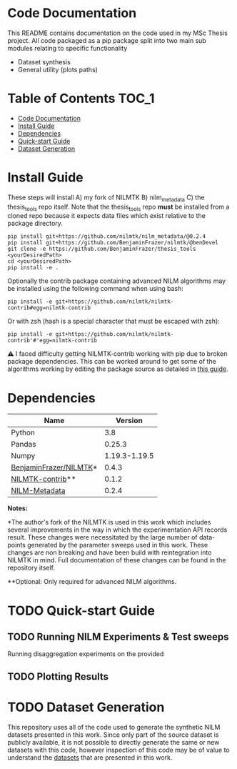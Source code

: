 * Code Documentation
This README contains documentation on the code used in my MSc Thesis project. All code packaged as a pip package split into two main sub modules relating to specific functionality
  + Dataset synthesis
  + General utility (plots paths)

* Table of Contents :TOC_1:
- [[#code-documentation][Code Documentation]]
- [[#install-guide][Install Guide]]
- [[#dependencies][Dependencies]]
- [[#quick-start-guide][Quick-start Guide]]
- [[#dataset-generation][Dataset Generation]]

* Install Guide
These steps will install A) my fork of NILMTK B) nilm_metadata C) the thesis_tools repo itself. Note that the thesis_tools repo *must* be installed from a cloned repo because it expects data files which exist relative to the package directory.
#+begin_src shell
pip install git+https://github.com/nilmtk/nilm_metadata/@0.2.4
pip install git+https://github.com/BenjaminFrazer/nilmtk/@benDevel
git clone -e https://github.com/BenjaminFrazer/thesis_tools <yourDesiredPath>
cd <yourDesiredPath>
pip install -e .
#+end_src

Optionally the contrib package containing advanced NILM algorithms may be installed using the following command when using bash:
#+begin_src shell
pip install -e git+https://github.com/nilmtk/nilmtk-contrib#egg=nilmtk-contrib
#+end_src

Or with zsh (hash is a special character that must be escaped with zsh):
#+begin_src shell
pip install -e git+https://github.com/nilmtk/nilmtk-contrib'#'egg=nilmtk-contrib
#+end_src

⚠ I faced difficulty getting NILMTK-contrib working with pip due to broken package dependencies. This can be worked around to get some of the algorithms working by editing the package source as detailed in [[file:../guides/nilmtk_install_guide.org][this guide]].

* Dependencies
| Name                   |       Version |
|------------------------+---------------|
| Python                 |           3.8 |
| Pandas                 |        0.25.3 |
| Numpy                  | 1.19.3-1.19.5 |
| [[https://github.com/BenjaminFrazer/nilmtk.git][BenjaminFrazer/NILMTK]]* |         0.4.3 |
| [[https://github.com/nilmtk/nilmtk-contrib][NILMTK-contrib]]**       |         0.1.2 |
| [[https://github.com/nilmtk/nilm_metadata/][NILM-Metadata]]          |         0.2.4 |

*Notes:*

*The author's fork of the NILMTK is used in this work which includes several improvements in the way in which the experimentation API records result. These changes were necessitated by the large number of data-points generated by the parameter sweeps used in this work. These changes are non breaking and have been build with reintegration into NILMTK in mind. Full documentation of these changes can be found in the repository itself.

**Optional: Only required for advanced NILM algorithms.

* TODO Quick-start Guide
** TODO Running NILM Experiments & Test sweeps
Running disaggregation experiments on the provided

** TODO Plotting Results
* TODO Dataset Generation
This repository uses all of the code used to generate the synthetic NILM datasets presented in this work. Since only part of the source dataset is publicly available, it is not possible to directly generate the same or new datasets with this code, however inspection of this code may be of value to understand the [[file:../data/readme.org][datasets]] that are presented in this work.
[[file:../figures/DataSynthesisPipeline.png]]

